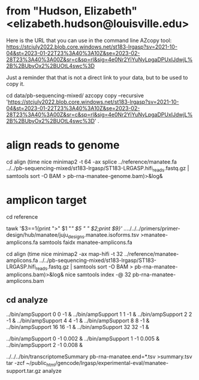 * from "Hudson, Elizabeth" <elizabeth.hudson@louisville.edu>
Here is the URL that you can use in the command line AZcopy tool:
https://stcjuly2022.blob.core.windows.net/st183-lrgasp?sv=2021-10-04&st=2023-01-22T23%3A40%3A10Z&se=2023-02-28T23%3A40%3A00Z&sr=c&sp=rl&sig=4e0Nr2YiYuNyLpgaDPUxIJdwjL%2B%2BUbyOx2%2BUOtL4swc%3D

Just a reminder that that is not a direct link to your data, but to be used to copy it.

# mix of wtc-11 and manatee, filter by alignment

cd data/pb-sequencing-mixed/
azcopy copy --recursive 'https://stcjuly2022.blob.core.windows.net/st183-lrgasp?sv=2021-10-04&st=2023-01-22T23%3A40%3A10Z&se=2023-02-28T23%3A40%3A00Z&sr=c&sp=rl&sig=4e0Nr2YiYuNyLpgaDPUxIJdwjL%2B%2BUbyOx2%2BUOtL4swc%3D' .

* align reads to genome
cd align
(time nice minimap2 -t 64 -ax splice  ../reference/manatee.fa  ../../pb-sequencing-mixed/st183-lrgasp/ST183-LRGASP.hifi_reads.fastq.gz  | samtools sort -O BAM > pb-rna-manatee-genome.bam)>&log&

* amplicon target

cd reference
# have multiple amplicons for each target, so add transcript_id
tawk '$3==1{print ">" $1 "/" $5 " " $2;print $9}' ../../../../primers/primer-design/hub/manatee/juju_designs.manatee.isoforms.tsv  >manatee-amplicons.fa
samtools faidx manatee-amplicons.fa

cd align
(time nice minimap2 -ax map-hifi -t 32 ../reference/manatee-amplicons.fa ../../pb-sequencing-mixed/st183-lrgasp/ST183-LRGASP.hifi_reads.fastq.gz  | samtools sort -O BAM > pb-rna-manatee-amplicons.bam)>&log&
nice samtools index -@ 32 pb-rna-manatee-amplicons.bam 



** cd analyze
../bin/ampSupport 0 0 -1 &
../bin/ampSupport 1 1 -1 &
../bin/ampSupport 2 2 -1 &
../bin/ampSupport 4 4 -1 &
../bin/ampSupport 8 8 -1 &
../bin/ampSupport 16 16 -1 &
../bin/ampSupport 32 32 -1 &

../bin/ampSupport 0 -1 0.002 &
../bin/ampSupport 1 -1 0.005 &
../bin/ampSupport 2 -1 0.008 &

../../../bin/transcriptomeSummary pb-rna-manatee.end=*.tsv >summary.tsv
tar -zcf ~/public_html/gencode/lrgasp/experimental-eval/manatee-support.tar.gz analyze
